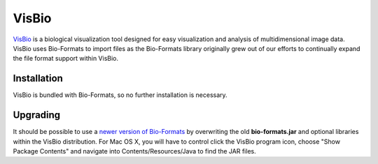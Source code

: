 VisBio
======

`VisBio <https://eliceirilab.org/visbio/>`_ is a biological
visualization tool designed for easy visualization and analysis of
multidimensional image data. VisBio uses Bio-Formats to import
files as the Bio-Formats library originally grew out of our
efforts to continually expand the file format support within VisBio.

Installation
------------

VisBio is bundled with Bio-Formats, so no further installation is
necessary.

Upgrading
---------

It should be possible to use a `newer version of Bio-Formats <https://www.openmicroscopy.org/bio-formats/downloads/>`_ 
by overwriting the old **bio-formats.jar** and optional libraries within
the VisBio distribution. For Mac OS X, you will have to control click the
VisBio program icon, choose "Show Package Contents" and navigate into
Contents/Resources/Java to find the JAR files.
